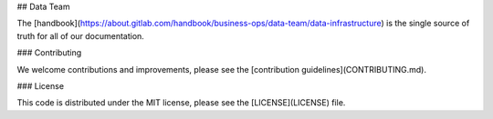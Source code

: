 ## Data Team

The [handbook](https://about.gitlab.com/handbook/business-ops/data-team/data-infrastructure) is the single source of truth for all of our documentation. 

### Contributing

We welcome contributions and improvements, please see the [contribution guidelines](CONTRIBUTING.md).

### License

This code is distributed under the MIT license, please see the [LICENSE](LICENSE) file.


